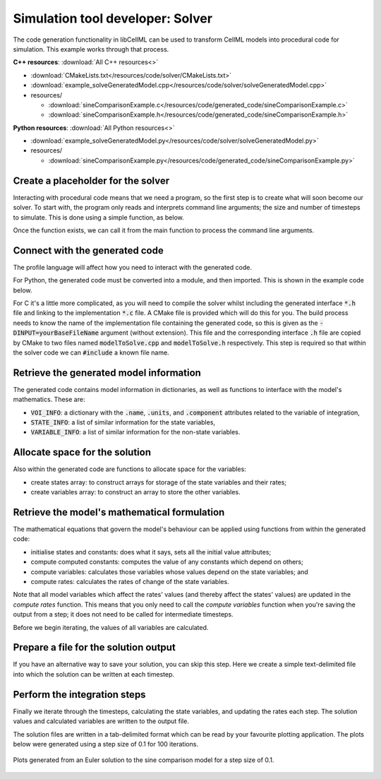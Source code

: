 .. _users_solver:

Simulation tool developer: Solver
=================================
The code generation functionality in libCellML can be used to transform CellML models into procedural code for simulation.
This example works through that process. 

.. container:: directorylist

  **C++ resources**: :download:`All C++ resources<>`

  - :download:`CMakeLists.txt</resources/code/solver/CMakeLists.txt>`
  - :download:`example_solveGeneratedModel.cpp</resources/code/solver/solveGeneratedModel.cpp>`
  - resources/
  
    - :download:`sineComparisonExample.c</resources/code/generated_code/sineComparisonExample.c>`
    - :download:`sineComparisonExample.h</resources/code/generated_code/sineComparisonExample.h>`

  **Python resources**: :download:`All Python resources<>`

  - :download:`example_solveGeneratedModel.py</resources/code/solver/solveGeneratedModel.py>`
  - resources/
      
    - :download:`sineComparisonExample.py</resources/code/generated_code/sineComparisonExample.py>`


Create a placeholder for the solver
-----------------------------------
Interacting with procedural code means that we need a program, so the first step is to create what will soon become our solver.
To start with, the program only reads and interprets command line arguments; the size and number of timesteps to simulate.
This is done using a simple function, as below.

.. tabs::

    .. tab:: C++ 

      .. literalinclude:: /resources/code/solver/solveGeneratedModel.cpp
        :language: c++
        :start-after: // COMMAND LINE FUNCTION
        :end-before: // END COMMAND LINE FUNCTION

    .. tab:: Python 

      .. literalinclude:: /resources/code/solver/solveGeneratedModel.py
        :language: python
        :start-after: # MODULE FROM FILE
        :end-before: # END MODULE FROM FILE

Once the function exists, we can call it from the main function to process the command line arguments.

.. tabs::

    .. tab:: C++ 

      .. literalinclude:: /resources/code/solver/solveGeneratedModel.cpp
        :language: c++
        :start-after: // STEP 0 
        :end-before: // STEP 1 

    .. tab:: Python 

      .. literalinclude:: /resources/code/solver/solveGeneratedModel.py
        :language: python
        :start-after: # STEP 0
        :end-before: # STEP 1

Connect with the generated code
-------------------------------
The profile language will affect how you need to interact with the generated code.

For Python, the generated code must be converted into a module, and then imported.
This is shown in the example code below.  

For C it's a little more complicated, as you will need to compile the solver whilst including the generated interface :code:`*.h` file and linking to the implementation :code:`*.c` file.
A CMake file is provided which will do this for you.
The build process needs to know the name of the implementation file containing the generated code, so this is given as the :code:`-DINPUT=yourBaseFileName` argument (without extension).
This file and the corresponding interface :code:`.h` file are copied by CMake to two files named :code:`modelToSolve.cpp` and :code:`modelToSolve.h` respectively.
This step is required so that within the solver code we can :code:`#include` a known file name.

.. tabs::

    .. tab:: C building and linking

        Navigate into the folder containing the generated code :code:`sineComparisonExample.[c,h]` as well as the :code:` example_solveGeneratedModel.cpp` source code from above.

        .. code-block:: text
        
            cmake -DINPUT=sineComparisonExample .

        You should see an output similar to this:

        .. code-block:: text

            -- The C compiler identification is AppleClang 10.0.1.10010046
            -- The CXX compiler identification is AppleClang 10.0.1.10010046
            -- Check for working C compiler: /Library/Developer/CommandLineTools/usr/bin/cc
            -- Check for working C compiler: /Library/Developer/CommandLineTools/usr/bin/cc -- works
            -- Detecting C compiler ABI info
            -- Detecting C compiler ABI info - done
            -- Detecting C compile features
            -- Detecting C compile features - done
            -- Check for working CXX compiler: /Library/Developer/CommandLineTools/usr/bin/c++
            -- Check for working CXX compiler: /Library/Developer/CommandLineTools/usr/bin/c++ -- works
            -- Detecting CXX compiler ABI info
            -- Detecting CXX compiler ABI info - done
            -- Detecting CXX compile features
            -- Detecting CXX compile features - done

            1) First use 'make -j' to build the executable
            2) Then solve by running: ./solve_sineComparisonExample with the arguments:
            -n  step_total
            -dt step_size

            -- Configuring done
            -- Generating done
            -- Build files have been written to: your/file/location/here

        Note that the combined program is now available with the prefix :code:`solve_` before the base file name you provided with the :code:`-DINPUT` argument, and can be run using the instructions given in the printout above.

    .. tab:: Python 

      .. literalinclude:: /resources/code/solver/solveGeneratedModel.py
        :language: python
        :start-after: # MODULE FROM FILE
        :end-before: # END MODULE FROM FILE

Retrieve the generated model information
----------------------------------------
The generated code contains model information in dictionaries, as well as functions to interface with the model's mathematics.
These are:

- :code:`VOI_INFO`: a dictionary with the :code:`.name`, :code:`.units`, and :code:`.component` attributes related to the variable of integration,
- :code:`STATE_INFO`: a list of similar information for the state variables,
- :code:`VARIABLE_INFO`: a list of similar information for the non-state variables. 

.. tabs::

    .. tab:: C++ 

      .. literalinclude:: /resources/code/solver/solveGeneratedModel.cpp
        :language: c++
        :start-after: // STEP 1
        :end-before: // STEP 2

    .. tab:: Python 

      .. literalinclude:: /resources/code/solver/solveGeneratedModel.py
        :language: python
        :start-after: # STEP 1
        :end-before: # STEP 2

Allocate space for the solution
-------------------------------
Also within the generated code are functions to allocate space for the variables:

- create states array: to construct arrays for storage of the state variables and their rates;
- create variables array: to construct an array to store the other variables.

.. tabs::

    .. tab:: C++ 

      .. literalinclude:: /resources/code/solver/solveGeneratedModel.cpp
        :language: c++
        :start-after: // STEP 2
        :end-before: // STEP 3

    .. tab:: Python 

      .. literalinclude:: /resources/code/solver/solveGeneratedModel.py
        :language: python
        :start-after: # STEP 2
        :end-before: # STEP 3

Retrieve the model's mathematical formulation
---------------------------------------------
The mathematical equations that govern the model's behaviour can be applied using functions from within the generated code:

- initialise states and constants: does what it says, sets all the initial value attributes;
- compute computed constants: computes the value of any constants which depend on others;
- compute variables: calculates those variables whose values depend on the state variables; and
- compute rates: calculates the rates of change of the state variables.

Note that all model variables which affect the rates' values (and thereby affect the states' values) are updated in the *compute rates* function.
This means that you only need to call the *compute variables* function when you're saving the output from a step; it does not need to be called for intermediate timesteps.

Before we begin iterating, the values of all variables are calculated.

.. tabs::

    .. tab:: C++ 

      .. literalinclude:: /resources/code/solver/solveGeneratedModel.cpp
        :language: c++
        :start-after: // STEP 3
        :end-before: // STEP 4

    .. tab:: Python 

      .. literalinclude:: /resources/code/solver/solveGeneratedModel.py
        :language: python
        :start-after: # STEP 3
        :end-before: # STEP 4

Prepare a file for the solution output
--------------------------------------
If you have an alternative way to save your solution, you can skip this step.
Here we create a simple text-delimited file into which the solution can be written at each timestep.

.. tabs::

    .. tab:: C++ 

      .. literalinclude:: /resources/code/solver/solveGeneratedModel.cpp
        :language: c++
        :start-after: // STEP 4
        :end-before: // STEP 5

    .. tab:: Python 

      .. literalinclude:: /resources/code/solver/solveGeneratedModel.py
        :language: python
        :start-after: # STEP 4
        :end-before: # STEP 5

Perform the integration steps
-----------------------------
Finally we iterate through the timesteps, calculating the state variables, and updating the rates each step.
The solution values and calculated variables are written to the output file.

.. tabs::

    .. tab:: C++ 

      .. literalinclude:: /resources/code/solver/solveGeneratedModel.cpp
        :language: c++
        :start-after: // STEP 5
        :end-before: // END

    .. tab:: Python 

      .. literalinclude:: /resources/code/solver/solveGeneratedModel.py
        :language: python
        :start-after: # STEP 5
        :end-before: # END

The solution files are written in a tab-delimited format which can be read by your favourite plotting application.
The plots below were generated using a step size of 0.1 for 100 iterations.

.. figure:: /theory/images/sineComparison.png
   :name: sine_comparison
   :alt: Solution to sine comparison model
   :align: center

   Plots generated from an Euler solution to the sine comparison model for a step size of 0.1.
